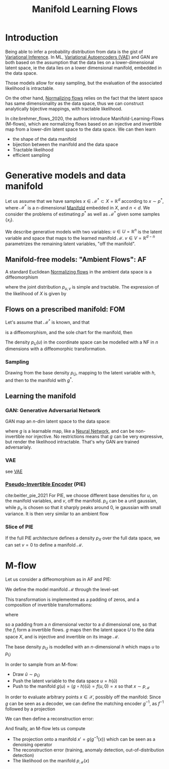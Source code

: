 :PROPERTIES:
:ID:       9de9a762-beec-4eaa-9198-24e36720fb73
:ROAM_REFS: cite:brehmer_flows_2020
:END:
#+title: Manifold Learning Flows
#+filetags: :MachineLearning:
#+startup: latexpreview

* Introduction
Being able to infer a probability distribution from data is the gist
of [[id:f413aa4f-c6d9-497a-b02f-f0b4e5ff0c4e][Variational Inference]].  In ML, [[id:fcf00225-0d0a-492a-a6f5-179fc401e1b3][Variational Autoencoders (VAE)]] and
GAN are both based on the assumption that the data lies on a
lower-dimensional latent space, ie the data lies on a lower
dimensional manifold, embedded in the data space.

Those models allow for easy sampling, but the evaluation of the
associated likelihood is intractable.

On the other hand, [[id:17383d23-7ad0-4b99-a99f-660cd2984878][Normalizing flows]] relies on the fact that the
latent space has same dimensionality as the data space, thus we can
construct analytically bijective mappings, with tractable likelihood.

In cite:brehmer_flows_2020, the authors introduce
Manifold-Learning-Flows (M-flows), which are normalizing flows based
on an injective and invertible map from a lower-dim latent space to
the data space.
We can then learn
 + the shape of the data manifold
 + bijection between the manifold and the data space
 + Tractable likelihood
 + efficient sampling
   
* Generative models and data manifold
  Let us assume that we have samples $x \in \mathcal{M}^*\subset X =
  \mathbb{R}^d$ according to $x \sim p^*$, where $\mathcal{M}^*$ is a
  $n$-dimensional [[id:863cedc6-dc85-4dd9-92e8-16be0e30e089][Manifold]] embedded in $X$, and $n <d$.  We consider
  the problems of estimating $p^*$ as well as $\mathcal{M}^*$ given
  some samples $\{x_i\}$.

  We describe generative models with two variables: $u\in
  U=\mathbb{R}^n$ is the latent variable and space that maps to the
  learned manifold $\mathcal{M}$. $v \in V=\mathbb{R}^{d-n}$
  parametrizes the remaining latent variables, "off the manifold".

** Manifold-free models: "Ambient Flows": AF
   A standard Euclidean [[id:17383d23-7ad0-4b99-a99f-660cd2984878][Normalizing flows]] in the ambient data space is a diffeomorphism
   \begin{equation}
\begin{array}{rcl}
f: U\times V &\longrightarrow &X \\
(u,v) &\longmapsto & f(u,v)
\end{array}
\end{equation}
  where the joint distribution $p_{u,v}$ is simple and tractable. The expression of the likelihood of $X$ is given by
  \begin{equation}
p_X(x) = p_{u,v}(f^{-1}(x)) \lvert \det J_f(f^{-1}(x)) \rvert^{-1}
\end{equation}

** Flows on a prescribed manifold: FOM
   Let's assume that $\mathcal{M}^*$ is known, and that 
\begin{equation}
\begin{array}{rcl}
g^*: U&\longrightarrow &\mathcal{M}^* \subset X \\
u &\longmapsto & g^*(u)
\end{array}
\end{equation}
is a diffeomorphism, and the sole chart for the manifold, then
\begin{equation}
p_{\mathcal{M}^*}(x) = p_U(g^{*,-1}(x)) \Big\lvert \det \left[J_f(g^{*,-1}(x))^TJ_f(g^{*,-1}(x))\right]\Big\rvert^{-1/2}
\end{equation}

The density $p_U(u)$ in the coordinate space can be modelled with a NF in $n$ dimensions with a diffeomorphic transformation.
\begin{equation}
\begin{array}{rcl}
h: \tilde{U}&\longrightarrow & U\\
\tilde{u} &\longmapsto & h(\tilde{u})
\end{array}
\end{equation}

*** Sampling
    Drawing from the base density $p_{\tilde{U}}$, mapping to the latent variable with $h$, and then to the manifold with $g^*$.


** Learning the manifold
*** GAN: Generative Adversarial Network
GAN map an $n$-dim latent space to the data space:
\begin{equation}
\begin{array}{rcl}
g: U&\longrightarrow &\mathcal{M} \subset X \\
u &\longmapsto & g(u)
\end{array}
\end{equation}
where $g$ is a learnable map, like a [[id:7a245cfe-dcaa-47d6-a318-5574fab3b7ac][Neural Network]], and can be
non-invertible nor injective. No restrictions means that $g$ can be
very expressive, but render the likelihood intractable. That's why GAN
are trained adversarialy.
*** VAE
    see [[id:fcf00225-0d0a-492a-a6f5-179fc401e1b3][VAE]]
*** [[id:e869c66a-eeef-4335-b900-2a159668581e][Pseudo-Invertible Encoder]] (PIE)
    cite:beitler_pie_2021 For PIE, we choose different base densities
    for $u$, on the manifold variables, and $v$, off the manifold.
    $p_{\tilde{u}}$ can be a unit gaussian, while $p_v$ is chosen so
    that it sharply peaks around $0$, ie gaussian with small variance. It is then very similar to an ambient flow
*** Slice of PIE
    If the full PIE architecture defines a density $p_X$ over the full
    data space, we can set $v=0$ to define a manifold $\mathcal{M}$.
* M-flow
    Let us consider a diffeomorphism as in AF and PIE:
   \begin{equation}
\begin{array}{rcl}
f: U\times V &\longrightarrow &X \\
(u,v) &\longmapsto & f(u,v)
\end{array}
\end{equation}
We define the model manifold $\mathcal{M}$ through the level-set
\begin{equation}
\begin{array}{rcl}
g: U &\longrightarrow &\mathcal{M} \subset X \\
u &\longmapsto & f(u,0)
\end{array}
\end{equation}
This transformation is implemented as a padding of zeros, and a
composition of invertible transformations:
\begin{equation}
g = f_k \circ \dots\circ f_1 \circ \mathrm{Pad}
\end{equation}
where
\begin{equation}
\mathrm{Pad}(u) = \left(u_0, \dots, u_{n-1}, 0\dots, 0\right)^T \in \mathbb{R}^d
\end{equation}
so a padding from a $n$ dimensional vector to a $d$ dimensional one,
so that the $f_i$ form a invertible flows.  $g$ maps then the latent
space $U$ to the data space $X$, and is injective and invertible on
its image $\mathcal{M}$.

The base density $p_U$ is modelled with an $n$-dimensional $h$ which maps $u$ to $p_{\tilde{U}}$
\begin{align}
p_{\mathcal{M}}(x) =& p_U(g^{-1}(x)) \Big\lvert\det J_g^T(g^{-1}(x))J_g(g^{-1}(x)) \Big\rvert^{-1/2}  \\
 =&p_{\tilde{U}}\left(h^{-1}(g^{-1}(x))\right) \lvert \det J_{h}(h^{-1}(g^{-1}(x)))\rvert^{-1} \\
 \cdot& \Big\lvert\det J_g^T(g^{-1}(x))J_g(g^{-1}(x)) \Big\rvert^{-1/2}
\end{align}

In order to sample from an M-flow:
 + Draw $\tilde{u} \sim p_{\tilde{U}}$
 + Push the latent variable to the data space $u=h(\tilde{u})$
 + Push to the manifold $g(u) = (g\circ h)(\tilde{u}) = f(u, 0) = x$ so that $x \sim p_{\mathcal{M}}$

In order to evaluate arbitrary points $x \in \mathcal{X}$, possibly off the manifold:
Since $g$ can be seen as a decoder, we can define the matching encoder $g^{-1}$, as $f^{-1}$ followed by a projection
\begin{array}{rcl}
g^{-1}: X & \longrightarrow & U \\
    x & \longmapsto & g^{-1}(x) = \mathrm{Proj}(f^{-1}) = \mathrm{Proj}([u, v])= u 
\end{array}

We can then define a reconstruction error:
\begin{equation}
\|x - (g \circ g^{-1}) (x) \| = 0 \iff x \in \mathcal{M}
\end{equation}
And finally, an M-flow lets us compute
 + The projection onto a manifold $x'=g(g^{-1}(x))$ which can be seen as a denoising operator
 + The reconstruction error (training, anomaly detection, out-of-distribution detection)
 + The likelihood on the manifold $p_{\mathcal{M}}(x)$
   
